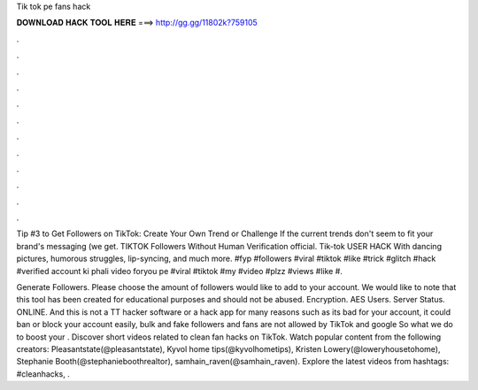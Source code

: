 Tik tok pe fans hack



𝐃𝐎𝐖𝐍𝐋𝐎𝐀𝐃 𝐇𝐀𝐂𝐊 𝐓𝐎𝐎𝐋 𝐇𝐄𝐑𝐄 ===> http://gg.gg/11802k?759105



.



.



.



.



.



.



.



.



.



.



.



.

Tip #3 to Get Followers on TikTok: Create Your Own Trend or Challenge If the current trends don't seem to fit your brand's messaging (we get. TIKTOK Followers Without Human Verification official. Tik-tok USER HACK With dancing pictures, humorous struggles, lip-syncing, and much more. #fyp #followers #viral #tiktok #like #trick #glitch #hack #verified account ki phali video foryou pe #viral #tiktok #my #video #plzz #views #like #.

Generate Followers. Please choose the amount of followers would like to add to your account. We would like to note that this tool has been created for educational purposes and should not be abused. Encryption. AES Users. Server Status. ONLINE. And this is not a TT hacker software or a hack app for many reasons such as its bad for your account, it could ban or block your account easily, bulk and fake followers and fans are not allowed by TikTok and google So what we do to boost your . Discover short videos related to clean fan hacks on TikTok. Watch popular content from the following creators: Pleasantstate(@pleasantstate), Kyvol home tips(@kyvolhometips), Kristen Lowery(@loweryhousetohome), Stephanie Booth(@stephanieboothrealtor), samhain_raven(@samhain_raven). Explore the latest videos from hashtags: #cleanhacks, .
